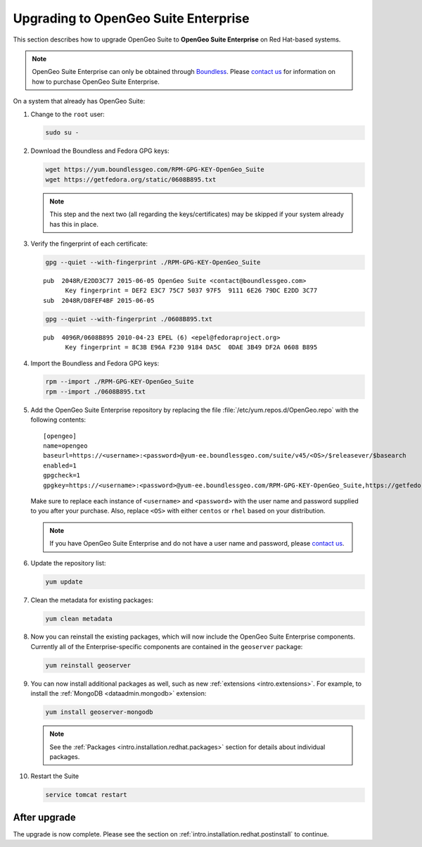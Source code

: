 .. _intro.installation.redhat.upgrade:

Upgrading to OpenGeo Suite Enterprise
=====================================

This section describes how to upgrade OpenGeo Suite to **OpenGeo Suite Enterprise** on Red Hat-based systems.

.. note:: OpenGeo Suite Enterprise can only be obtained through `Boundless <http://boundlessgeo.com>`_. Please `contact us <http://boundlessgeo.com/about/contact-us/sales/>`__ for information on how to purchase OpenGeo Suite Enterprise.

On a system that already has OpenGeo Suite:

#. Change to the ``root`` user:

   .. code-block:: bash

      sudo su -

#. Download the Boundless and Fedora GPG keys:

   .. code-block:: bash

      wget https://yum.boundlessgeo.com/RPM-GPG-KEY-OpenGeo_Suite
      wget https://getfedora.org/static/0608B895.txt

   .. note:: This step and the next two (all regarding the keys/certificates) may be skipped if your system already has this in place.

#. Verify the fingerprint of each certificate:

   .. code-block:: bash

      gpg --quiet --with-fingerprint ./RPM-GPG-KEY-OpenGeo_Suite

   ::

      pub  2048R/E2DD3C77 2015-06-05 OpenGeo Suite <contact@boundlessgeo.com>
            Key fingerprint = DEF2 E3C7 75C7 5037 97F5  9111 6E26 79DC E2DD 3C77
      sub  2048R/D8FEF4BF 2015-06-05

   .. code-block:: bash

      gpg --quiet --with-fingerprint ./0608B895.txt

   ::

      pub  4096R/0608B895 2010-04-23 EPEL (6) <epel@fedoraproject.org>
            Key fingerprint = 8C3B E96A F230 9184 DA5C  0DAE 3B49 DF2A 0608 B895

#. Import the Boundless and Fedora GPG keys:

   .. code-block:: bash

      rpm --import ./RPM-GPG-KEY-OpenGeo_Suite
      rpm --import ./0608B895.txt

#. Add the OpenGeo Suite Enterprise repository by replacing the file :file:`/etc/yum.repos.d/OpenGeo.repo` with the following contents::

     [opengeo]
     name=opengeo
     baseurl=https://<username>:<password>@yum-ee.boundlessgeo.com/suite/v45/<OS>/$releasever/$basearch
     enabled=1
     gpgcheck=1
     gpgkey=https://<username>:<password>@yum-ee.boundlessgeo.com/RPM-GPG-KEY-OpenGeo_Suite,https://getfedora.org/static/0608B895.txt

   Make sure to replace each instance of ``<username>`` and ``<password>`` with the user name and password supplied to you after your purchase. Also, replace ``<OS>`` with either ``centos`` or ``rhel`` based on your distribution.

   .. note:: If you have OpenGeo Suite Enterprise and do not have a user name and password, please `contact us <http://boundlessgeo.com/about/contact-us/sales>`__.

#. Update the repository list:

   .. code-block:: bash

      yum update

#. Clean the metadata for existing packages:

   .. code-block:: bash

      yum clean metadata

#. Now you can reinstall the existing packages, which will now include the OpenGeo Suite Enterprise components. Currently all of the Enterprise-specific components are contained in the ``geoserver`` package:

   .. code-block:: bash

      yum reinstall geoserver

#. You can now install additional packages as well, such as new :ref:`extensions <intro.extensions>`. For example, to install the :ref:`MongoDB <dataadmin.mongodb>` extension:

   .. code-block:: bash

      yum install geoserver-mongodb

   .. note:: See the :ref:`Packages <intro.installation.redhat.packages>` section for details about individual packages.

#. Restart the Suite

   .. code-block:: bash

      service tomcat restart

After upgrade
-------------

The upgrade is now complete. Please see the section on :ref:`intro.installation.redhat.postinstall` to continue.

